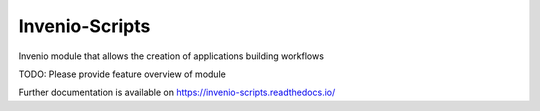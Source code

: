 ..
    Copyright (C) 2019 CERN.

    Invenio-Scripts is free software; you can redistribute it and/or modify
    it under the terms of the MIT License; see LICENSE file for more details.

=================
 Invenio-Scripts
=================

.. image:: https://img.shields.io/travis/inveniosoftware/invenio-scripts.svg
        :target: https://travis-ci.org/inveniosoftware/invenio-scripts

.. image:: https://img.shields.io/coveralls/inveniosoftware/invenio-scripts.svg
        :target: https://coveralls.io/r/inveniosoftware/invenio-scripts

.. image:: https://img.shields.io/github/tag/inveniosoftware/invenio-scripts.svg
        :target: https://github.com/inveniosoftware/invenio-scripts/releases

.. image:: https://img.shields.io/pypi/dm/invenio-scripts.svg
        :target: https://pypi.python.org/pypi/invenio-scripts

.. image:: https://img.shields.io/github/license/inveniosoftware/invenio-scripts.svg
        :target: https://github.com/inveniosoftware/invenio-scripts/blob/master/LICENSE

Invenio module that allows the creation of applications building workflows

TODO: Please provide feature overview of module

Further documentation is available on
https://invenio-scripts.readthedocs.io/
